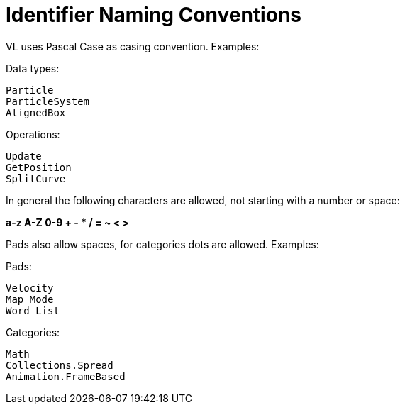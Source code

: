 # Identifier Naming Conventions

VL uses Pascal Case as casing convention. Examples:

Data types:

    Particle
    ParticleSystem
    AlignedBox

Operations:
    
    Update
    GetPosition
    SplitCurve

In general the following characters are allowed, not starting with a number or space:

**a-z A-Z 0-9 + - * / = ~ < >**

Pads also allow spaces, for categories dots are allowed. Examples:

Pads:

    Velocity
    Map Mode
    Word List

Categories:
    
    Math
    Collections.Spread
    Animation.FrameBased
    
    
    

